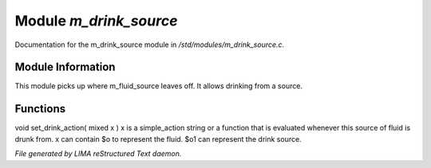 ************************
Module *m_drink_source*
************************

Documentation for the m_drink_source module in */std/modules/m_drink_source.c*.

Module Information
==================

This module picks up where m_fluid_source
leaves off.  It allows drinking from a source.

Functions
=========



.. c:function:: void set_drink_action( mixed x )

void set_drink_action( mixed x )
x is a simple_action string or
a function that is evaluated whenever
this source of fluid is drunk from.
x can contain $o to represent the fluid.
$o1 can represent the drink source.


*File generated by LIMA reStructured Text daemon.*
